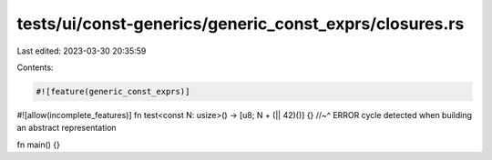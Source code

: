 tests/ui/const-generics/generic_const_exprs/closures.rs
=======================================================

Last edited: 2023-03-30 20:35:59

Contents:

.. code-block:: rs

    #![feature(generic_const_exprs)]
#![allow(incomplete_features)]
fn test<const N: usize>() -> [u8; N + (|| 42)()] {}
//~^ ERROR cycle detected when building an abstract representation

fn main() {}


